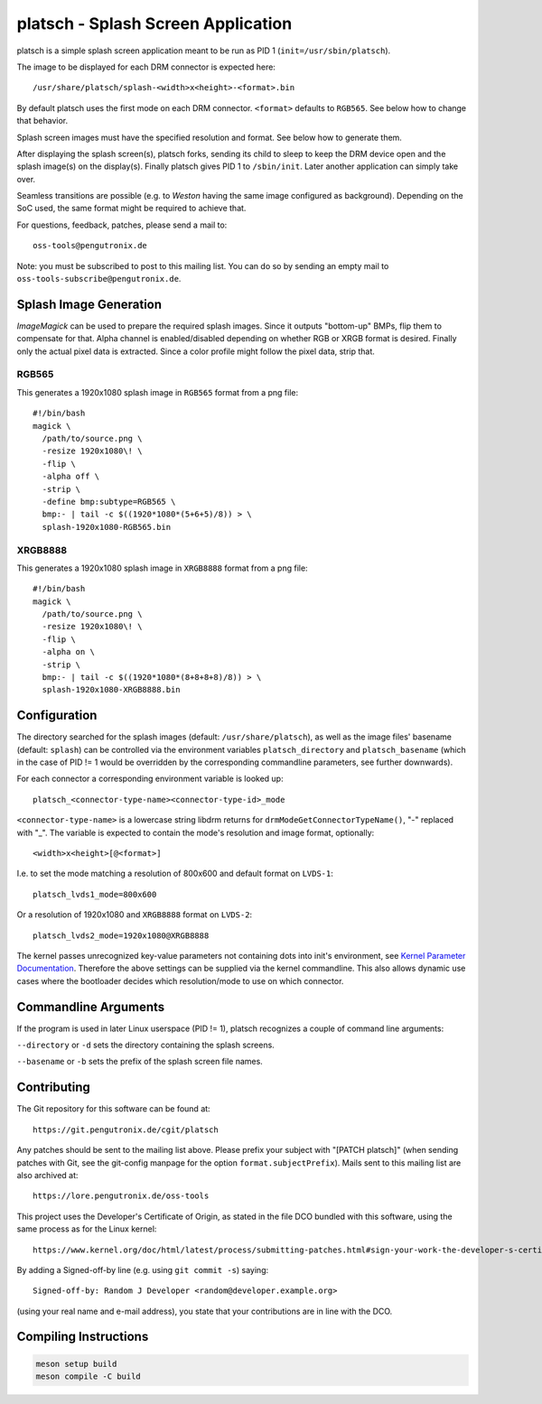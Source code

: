 platsch - Splash Screen Application
===================================

platsch is a simple splash screen application meant to be run as PID 1
(``init=/usr/sbin/platsch``).

The image to be displayed for each DRM connector is expected here::

  /usr/share/platsch/splash-<width>x<height>-<format>.bin

By default platsch uses the first mode on each DRM connector. ``<format>``
defaults to ``RGB565``. See below how to change that behavior.

Splash screen images must have the specified resolution and format. See
below how to generate them.

After displaying the splash screen(s), platsch forks, sending its child to
sleep to keep the DRM device open and the splash image(s) on the display(s).
Finally platsch gives PID 1 to ``/sbin/init``. Later another application can
simply take over.

Seamless transitions are possible (e.g. to *Weston* having the same image
configured as background). Depending on the SoC used, the same format might be
required to achieve that.

For questions, feedback, patches, please send a mail to::

  oss-tools@pengutronix.de

Note: you must be subscribed to post to this mailing list. You can do so by
sending an empty mail to ``oss-tools-subscribe@pengutronix.de``.

Splash Image Generation
-----------------------

*ImageMagick* can be used to prepare the required splash images. Since it
outputs "bottom-up" BMPs, flip them to compensate for that. Alpha channel is
enabled/disabled depending on whether RGB or XRGB format is desired. Finally
only the actual pixel data is extracted. Since a color profile might follow the
pixel data, strip that.

RGB565
^^^^^^

This generates a 1920x1080 splash image in ``RGB565`` format from a png file::

  #!/bin/bash
  magick \
    /path/to/source.png \
    -resize 1920x1080\! \
    -flip \
    -alpha off \
    -strip \
    -define bmp:subtype=RGB565 \
    bmp:- | tail -c $((1920*1080*(5+6+5)/8)) > \
    splash-1920x1080-RGB565.bin

XRGB8888
^^^^^^^^

This generates a 1920x1080 splash image in ``XRGB8888`` format from a png
file::

  #!/bin/bash
  magick \
    /path/to/source.png \
    -resize 1920x1080\! \
    -flip \
    -alpha on \
    -strip \
    bmp:- | tail -c $((1920*1080*(8+8+8+8)/8)) > \
    splash-1920x1080-XRGB8888.bin

Configuration
-------------

The directory searched for the splash images (default: ``/usr/share/platsch``),
as well as the image files' basename (default: ``splash``) can be controlled via
the environment variables ``platsch_directory`` and ``platsch_basename`` (which
in the case of PID != 1 would be overridden by the corresponding commandline
parameters, see further downwards).

For each connector a corresponding environment variable is looked up::

  platsch_<connector-type-name><connector-type-id>_mode

``<connector-type-name>`` is a lowercase string libdrm returns for
``drmModeGetConnectorTypeName()``, "-" replaced with "_". The variable is
expected to contain the mode's resolution and image format, optionally::

  <width>x<height>[@<format>]

I.e. to set the mode matching a resolution of 800x600 and default format on
``LVDS-1``::

  platsch_lvds1_mode=800x600

Or a resolution of 1920x1080 and ``XRGB8888`` format on ``LVDS-2``::

  platsch_lvds2_mode=1920x1080@XRGB8888

The kernel passes unrecognized key-value parameters not containing dots into
init's environment, see
`Kernel Parameter Documentation <https://www.kernel.org/doc/html/latest/admin-guide/kernel-parameters.html>`_.
Therefore the above settings can be supplied via the kernel commandline. This
also allows dynamic use cases where the bootloader decides which resolution/mode
to use on which connector.

Commandline Arguments
---------------------

If the program is used in later Linux userspace (PID != 1), platsch recognizes a
couple of command line arguments:

``--directory`` or ``-d`` sets the directory containing the splash screens.

``--basename`` or ``-b`` sets the prefix of the splash screen file names.

Contributing
------------

The Git repository for this software can be found at::

  https://git.pengutronix.de/cgit/platsch

Any patches should be sent to the mailing list above. Please prefix your
subject with "[PATCH platsch]" (when sending patches with Git, see the
git-config manpage for the option ``format.subjectPrefix``).
Mails sent to this mailing list are also archived at::

  https://lore.pengutronix.de/oss-tools

This project uses the Developer's Certificate of Origin, as stated in the file
DCO bundled with this software, using the same process as for the Linux kernel::

  https://www.kernel.org/doc/html/latest/process/submitting-patches.html#sign-your-work-the-developer-s-certificate-of-origin

By adding a Signed-off-by line (e.g. using ``git commit -s``) saying::

  Signed-off-by: Random J Developer <random@developer.example.org>

(using your real name and e-mail address), you state that your contributions
are in line with the DCO.

Compiling Instructions
----------------------------

.. code-block:: shell

    meson setup build
    meson compile -C build

